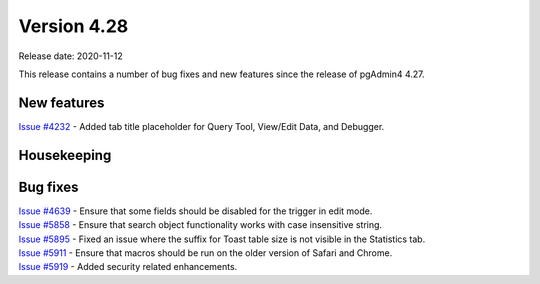 ************
Version 4.28
************

Release date: 2020-11-12

This release contains a number of bug fixes and new features since the release of pgAdmin4 4.27.

New features
************

| `Issue #4232 <https://redmine.postgresql.org/issues/4232>`_ -  Added tab title placeholder for Query Tool, View/Edit Data, and Debugger.

Housekeeping
************


Bug fixes
*********

| `Issue #4639 <https://redmine.postgresql.org/issues/4639>`_ -  Ensure that some fields should be disabled for the trigger in edit mode.
| `Issue #5858 <https://redmine.postgresql.org/issues/5858>`_ -  Ensure that search object functionality works with case insensitive string.
| `Issue #5895 <https://redmine.postgresql.org/issues/5895>`_ -  Fixed an issue where the suffix for Toast table size is not visible in the Statistics tab.
| `Issue #5911 <https://redmine.postgresql.org/issues/5911>`_ -  Ensure that macros should be run on the older version of Safari and Chrome.
| `Issue #5919 <https://redmine.postgresql.org/issues/5919>`_ -  Added security related enhancements.
